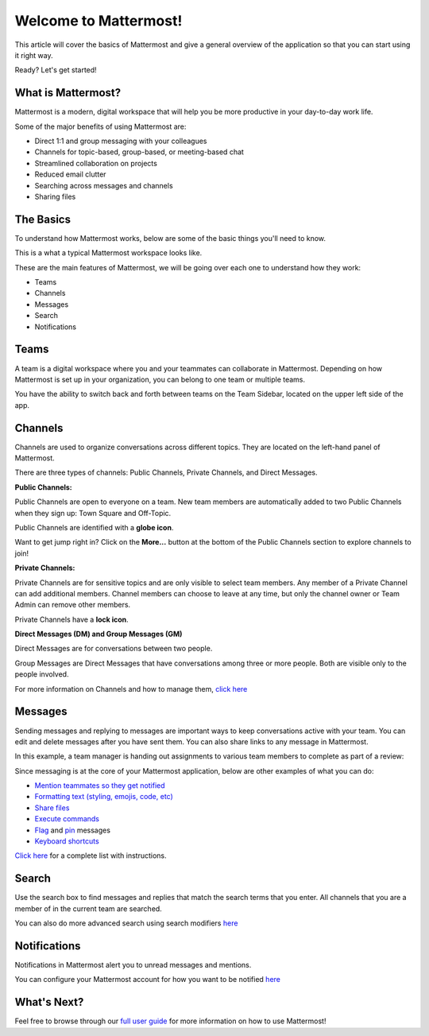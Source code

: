 Welcome to Mattermost!
==========

This article will cover the basics of Mattermost and give a general overview of the application so that you can start using it right way.

Ready? Let's get started!


**What is Mattermost?**
-----------------------------------

Mattermost is a modern, digital workspace that will help you be more productive in your day-to-day work life.

Some of the major benefits of using Mattermost are:

- Direct 1:1 and group messaging with your colleagues
- Channels for topic-based, group-based, or meeting-based chat
- Streamlined collaboration on projects
- Reduced email clutter
- Searching across messages and channels
- Sharing files


**The Basics**
---------------------

To understand how Mattermost works, below are some of the basic things you'll need to know. 

This is a what a typical Mattermost workspace looks like. 

.. image:: ../../images/ui3.png
   :alt: ui


These are the main features of Mattermost, we will be going over each one to understand how they work:

- Teams
- Channels
- Messages
- Search
- Notifications



**Teams**
---------------------
A team is a digital workspace where you and your teammates can collaborate in Mattermost. Depending on how Mattermost is set up in your organization, you can belong to one team or multiple teams.

You have the ability to switch back and forth between teams on the Team Sidebar, located on the upper left side of the app.

.. image:: ../../images/ui_teams.png
   :alt: ui_teams


**Channels**
---------------------
Channels are used to organize conversations across different topics. They are located on the left-hand panel of Mattermost. 

There are three types of channels: Public Channels, Private Channels, and Direct Messages.


.. image:: ../../images/ui_channels2.png
   :alt: ui_channels


**Public Channels:**

Public Channels are open to everyone on a team. New team members are automatically added to two Public Channels when they sign up: Town Square and Off-Topic.

Public Channels are identified with a **globe icon**.

Want to get jump right in? Click on the **More...** button at the bottom of the Public Channels section to explore channels to join!

**Private Channels:**

Private Channels are for sensitive topics and are only visible to select team members. Any member of a Private Channel can add additional members. Channel members can choose to leave at any time, but only the channel owner or Team Admin can remove other members.

Private Channels have a **lock icon**.

**Direct Messages (DM) and Group Messages (GM)**

Direct Messages are for conversations between two people. 

Group Messages are Direct Messages that have conversations among three or more people. Both are visible only to the people involved.


For more information on Channels and how to manage them, `click here <https://docs.mattermost.com/help/getting-started/organizing-conversations.html>`__


**Messages**
---------------------
Sending messages and replying to messages are important ways to keep conversations active with your team. You can edit and delete messages after you have sent them. You can also share links to any message in Mattermost.

In this example, a team manager is handing out assignments to various team members to complete as part of a review:

.. image:: ../../images/ui_messages.png
   :alt: ui_messages

Since messaging is at the core of your Mattermost application, below are other examples of what you can do:

- `Mention teammates so they get notified <https://docs.mattermost.com/help/messaging/mentioning-teammates.html>`__
- `Formatting text (styling, emojis, code, etc) <https://docs.mattermost.com/help/messaging/formatting-text.html>`__
- `Share files <https://docs.mattermost.com/help/messaging/attaching-files.html>`__
- `Execute commands <https://docs.mattermost.com/help/messaging/executing-commands.html>`__
- `Flag <https://docs.mattermost.com/help/messaging/flagging-messages.html>`__ and `pin <https://docs.mattermost.com/help/messaging/pinning-messages.html>`__ messages
- `Keyboard shortcuts <https://docs.mattermost.com/help/messaging/keyboard-shortcuts.html>`__

`Click here <https://docs.mattermost.com/guides/user.html#messaging>`__ for a complete list with instructions.


**Search**
---------------------
Use the search box to find messages and replies that match the search terms that you enter. All channels that you are a member of in the current team are searched.

.. image:: ../../images/ui_search.png
   :alt: ui_search

You can also do more advanced search using search modifiers `here <https://docs.mattermost.com/help/getting-started/searching.html>`__

**Notifications**
---------------------
Notifications in Mattermost alert you to unread messages and mentions.

.. image:: ../../images/ui_notifications.png
   :alt: ui_notifications

You can configure your Mattermost account for how you want to be notified `here <https://docs.mattermost.com/help/getting-started/configuring-notifications.html>`__


**What's Next?**
--------------------- 
Feel free to browse through our `full user guide <https://docs.mattermost.com/guides/user.html>`__ for more information on how to use Mattermost!
